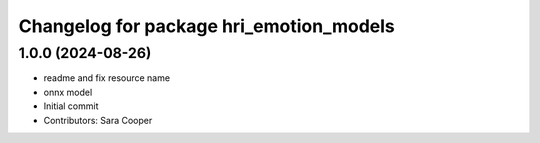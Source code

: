 ^^^^^^^^^^^^^^^^^^^^^^^^^^^^^^^^^^^^^^^^
Changelog for package hri_emotion_models
^^^^^^^^^^^^^^^^^^^^^^^^^^^^^^^^^^^^^^^^

1.0.0 (2024-08-26)
------------------
* readme and fix resource name
* onnx model
* Initial commit
* Contributors: Sara Cooper
